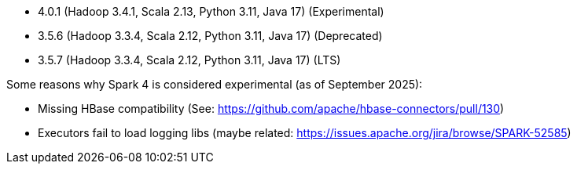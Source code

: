 // The version ranges supported by Spark-k8s-Operator
// This is a separate file, since it is used by both the direct Spark documentation, and the overarching
// Stackable Platform documentation.
// Please sort the versions in descending order (newest first)

- 4.0.1 (Hadoop 3.4.1, Scala 2.13, Python 3.11, Java 17) (Experimental)
- 3.5.6 (Hadoop 3.3.4, Scala 2.12, Python 3.11, Java 17) (Deprecated)
- 3.5.7 (Hadoop 3.3.4, Scala 2.12, Python 3.11, Java 17) (LTS)

Some reasons why Spark 4 is considered experimental (as of September 2025):

- Missing HBase compatibility (See: https://github.com/apache/hbase-connectors/pull/130)
- Executors fail to load logging libs (maybe related: https://issues.apache.org/jira/browse/SPARK-52585)
